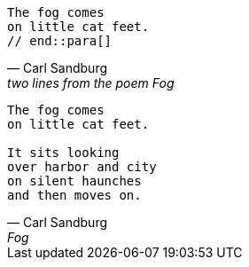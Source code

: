 ////
Included in:

- user-manual: Quotes
////

// tag::para[]
[verse, Carl Sandburg, two lines from the poem Fog]
The fog comes
on little cat feet.
// end::para[]

// tag::bl[]
[verse, Carl Sandburg, Fog]
____
The fog comes
on little cat feet.

It sits looking
over harbor and city
on silent haunches
and then moves on.
____
// end::bl[]

